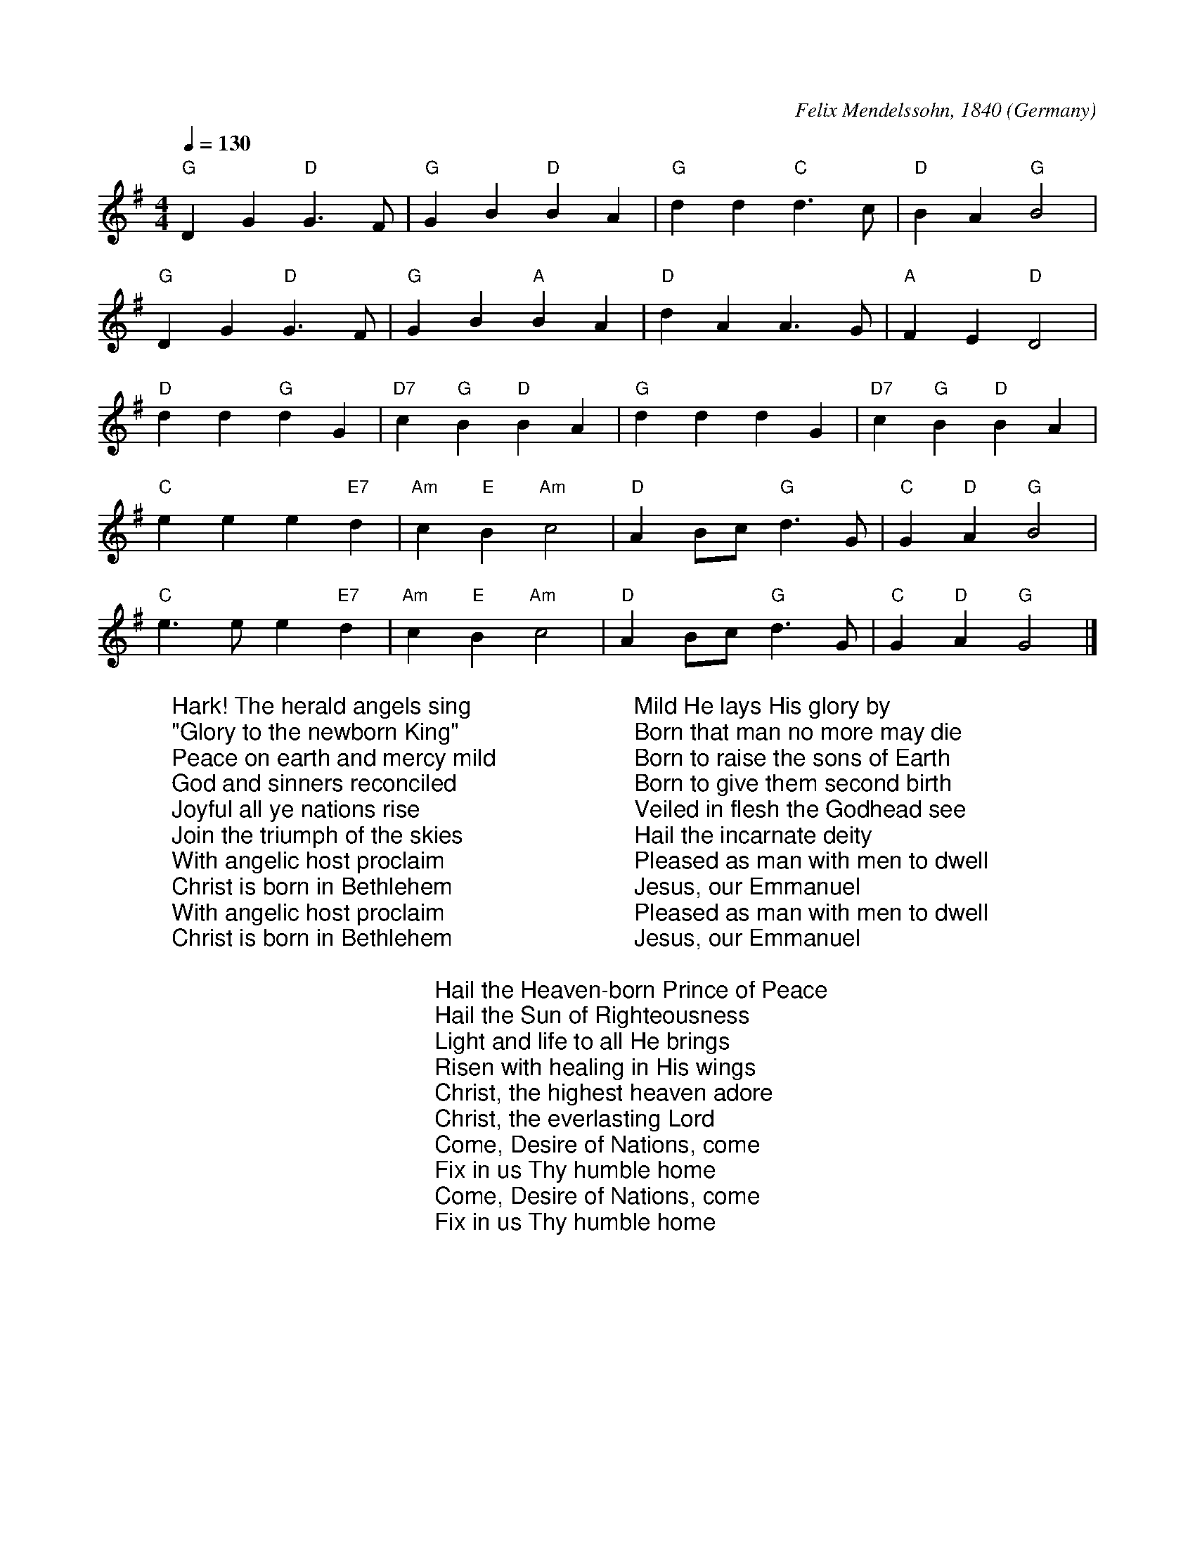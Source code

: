 X:8001
R:March
C:Felix Mendelssohn, 1840
O:Germany
Z:Paul Hardy's Xmas Tunebook 2019 (see www.paulhardy.net). Creative Commons cc by-nc-sa licenced.
M:4/4
L:1/4
Q:1/4=130
K:G
%COLLECTION:CAROLS
%%titlefont Arial
%%wordsfont Arial
%%vocalfont Arial
"G" D G "D"G3/2  F/|"G" G B "D" B A|"G" d d "C" d>c|"D" B A "G" B2|
"G" D G "D"G3/2  F/|"G" G B "A" B A|"D" d A A>G|"A" F  E "D" D2|
"D" d d "G"d G|"D7" c "G" B "D" B A|"G" d d d G|"D7" c "G" B "D" B A|
"C" e e e "E7" d|"Am" c "E" B "Am" c2|"D" A  B/c/ "G"d>G|"C" G "D" A "G" B2|
"C" e>e e "E7" d|"Am" c "E" B "Am" c2|"D" A B/c/ "G" d>G|"C" G "D" A "G" G2|]
W:Hark! The herald angels sing
W:"Glory to the newborn King"
W:Peace on earth and mercy mild
W:God and sinners reconciled
W:Joyful all ye nations rise
W:Join the triumph of the skies
W:With angelic host proclaim
W:Christ is born in Bethlehem
W:With angelic host proclaim
W:Christ is born in Bethlehem
W:
W:Mild He lays His glory by
W:Born that man no more may die
W:Born to raise the sons of Earth
W:Born to give them second birth
W:Veiled in flesh the Godhead see
W:Hail the incarnate deity
W:Pleased as man with men to dwell
W:Jesus, our Emmanuel
W:Pleased as man with men to dwell
W:Jesus, our Emmanuel
W:
W:Hail the Heaven-born Prince of Peace
W:Hail the Sun of Righteousness
W:Light and life to all He brings
W:Risen with healing in His wings
W:Christ, the highest heaven adore
W:Christ, the everlasting Lord
W:Come, Desire of Nations, come
W:Fix in us Thy humble home
W:Come, Desire of Nations, come
W:Fix in us Thy humble home